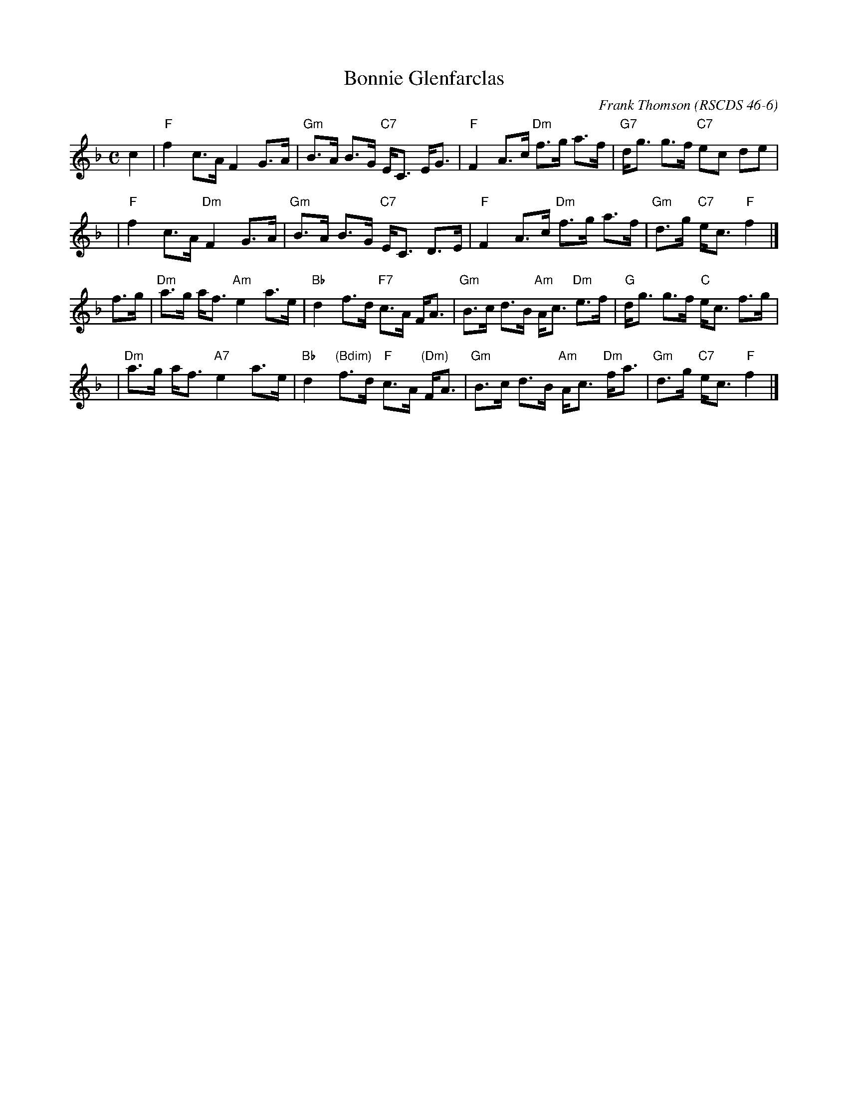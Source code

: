 X:46061
T: Bonnie Glenfarclas
C: Frank Thomson
R: strathspey
O: RSCDS 46-6
B: RSCDS 46-6
Z: 2011 John Chambers <jc:trillian.mit.edu>
M: C
L: 1/8
%--------------------
K: F
c2 \
| "F"f2 c>A F2 G>A | "Gm"B>A B>G "C7"E<C E<G \
| "F"F2 A>c "Dm"f>g a>f | "G7"d<g g>f "C7"ec de |
y3 \
| "F"f2 c>A "Dm"F2 G>A | "Gm"B>A B>G "C7"E<C D>E \
| "F"F2 A>c "Dm"f>g a>f | "Gm"d>g "C7"e<c "F"f2 |]
f>g \
| "Dm"a>g a<f "Am"e2 a>e | "Bb"d2 f>d "F7"c>A F<A \
| "Gm"B>c d>B "Am"A<c "Dm"e>f | "G"d<g g>f "C"e<c f>g |
y3 \
| "Dm"a>g a<f "A7"e2 a>e | "Bb"d2 "(Bdim)"f>d "F"c>A "(Dm)"F<A \
| "Gm"B>c d>B "Am"A<c "Dm"f<a | "Gm"d>g "C7"e<c "F"f2 |]
